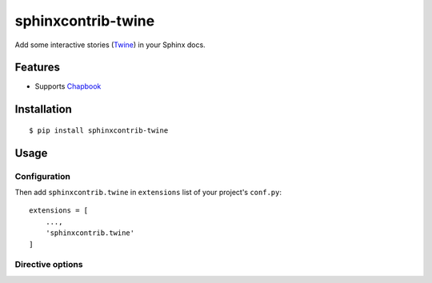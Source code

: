 sphinxcontrib-twine
===================

|sphinxcontrib-twine-version| |python-versions| |docs-badge| |pylint-badge|


Add some interactive stories (`Twine`_) in your Sphinx docs.


Features
--------

- Supports `Chapbook`_


Installation
------------

::

    $ pip install sphinxcontrib-twine


Usage
-----

Configuration
^^^^^^^^^^^^^

Then add ``sphinxcontrib.twine`` in ``extensions`` list of your project's ``conf.py``::

    extensions = [
        ...,
        'sphinxcontrib.twine'
    ]

Directive options
^^^^^^^^^^^^^^^^^



.. |sphinxcontrib-twine-version| image:: https://img.shields.io/pypi/v/sphinxcontrib-twine.svg
    :target: https://pypi.org/project/sphinxcontrib-twine


.. |python-versions| image:: https://img.shields.io/pypi/pyversions/sphinxcontrib-twine.svg
    :target: https://pypi.org/project/sphinxcontrib-twine


.. |docs-badge| image:: https://img.shields.io/readthedocs/sphinxcontrib-twine
    :target: https://sphinxcontrib-twine.readthedocs.io


.. |pylint-badge| image:: https://img.shields.io/github/actions/workflow/status/jixingcn/sphinxcontrib-twine/pylint.yml?branch=main&label=pylint
    :target: https://github.com/jixingcn/sphinxcontrib-twine/actions


.. _Twine: https://twinery.org/


.. _Chapbook: https://klembot.github.io/chapbook/
